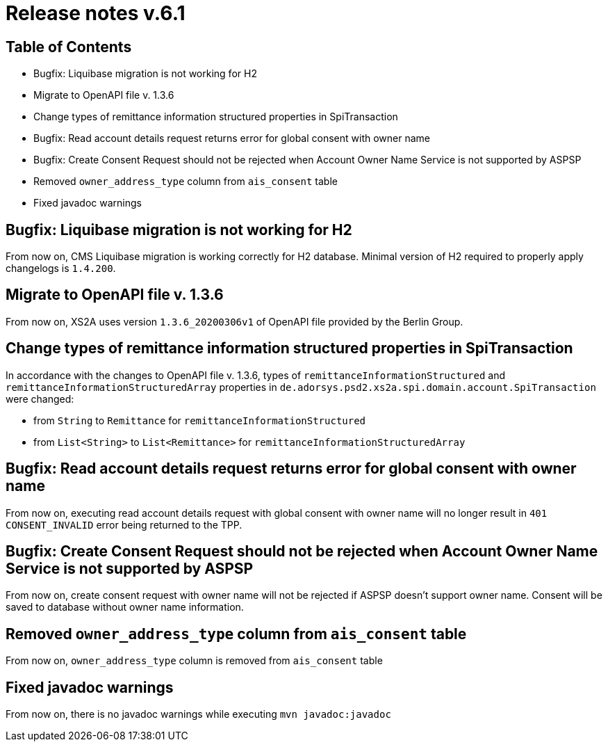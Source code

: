= Release notes v.6.1

== Table of Contents

* Bugfix: Liquibase migration is not working for H2
* Migrate to OpenAPI file v. 1.3.6
* Change types of remittance information structured properties in SpiTransaction
* Bugfix: Read account details request returns error for global consent with owner name
* Bugfix: Create Consent Request should not be rejected when Account Owner Name Service is not supported by ASPSP
* Removed `owner_address_type` column from `ais_consent` table
* Fixed javadoc warnings

== Bugfix: Liquibase migration is not working for H2

From now on, CMS Liquibase migration is working correctly for H2 database.
Minimal version of H2 required to properly apply changelogs is `1.4.200`.

== Migrate to OpenAPI file v. 1.3.6

From now on, XS2A uses version `1.3.6_20200306v1` of OpenAPI file provided by the Berlin Group.

== Change types of remittance information structured properties in SpiTransaction

In accordance with the changes to OpenAPI file v. 1.3.6, types of `remittanceInformationStructured` and `remittanceInformationStructuredArray` properties in `de.adorsys.psd2.xs2a.spi.domain.account.SpiTransaction` were changed:

- from `String` to `Remittance` for `remittanceInformationStructured`
- from `List<String>` to `List<Remittance>` for `remittanceInformationStructuredArray`

== Bugfix: Read account details request returns error for global consent with owner name

From now on, executing read account details request with global consent with owner name will no longer result in `401 CONSENT_INVALID` error being returned to the TPP.

== Bugfix: Create Consent Request should not be rejected when Account Owner Name Service is not supported by ASPSP

From now on, create consent request with owner name will not be rejected if ASPSP doesn't support owner name.
Consent will be saved to database without owner name information.

== Removed `owner_address_type` column from `ais_consent` table

From now on, `owner_address_type` column is removed from `ais_consent` table

== Fixed javadoc warnings

From now on, there is no javadoc warnings while executing `mvn javadoc:javadoc`
